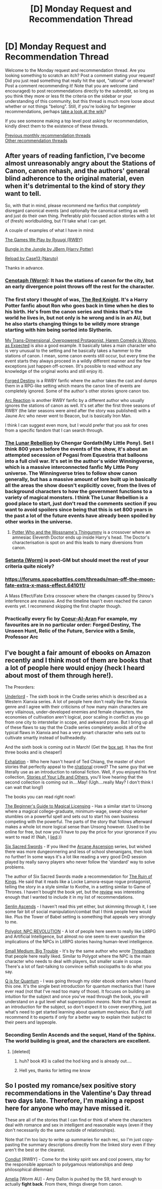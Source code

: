 #+TITLE: [D] Monday Request and Recommendation Thread

* [D] Monday Request and Recommendation Thread
:PROPERTIES:
:Author: AutoModerator
:Score: 21
:DateUnix: 1550502337.0
:DateShort: 2019-Feb-18
:END:
Welcome to the Monday request and recommendation thread. Are you looking something to scratch an itch? Post a comment stating your request! Did you just read something that really hit the spot, "rational" or otherwise? Post a comment recommending it! Note that you are welcome (and encouraged) to post recommendations directly to the subreddit, so long as you think they more or less fit the criteria on the sidebar or your understanding of this community, but this thread is much more loose about whether or not things "belong". Still, if you're looking for beginner recommendations, perhaps [[https://www.reddit.com/r/rational/wiki][take a look at the wiki]]?

If you see someone making a top level post asking for recommendation, kindly direct them to the existence of these threads.

[[http://www.reddit.com/r/rational/wiki/monthlyrecommendation][Previous monthly recommendation threads]]\\
[[http://pastebin.com/SbME9sXy][Other recommendation threads]]


** After years of reading fanfiction, I've become almost unreasonably angry about the Stations of Canon, canon rehash, and the authors' general blind adherence to the original material, even when it's detrimental to the kind of story /they/ want to tell.

So, with that in mind, please recommend me fanfics that /completely/ disregard canonical events (and optionally the canonical setting as well) and just do their own thing. Preferably plot-focused action stories with a lot of (fresh) worldbuilding, but I'll take what I can get.

A couple of examples of what I have in mind:

[[https://forums.spacebattles.com/threads/the-games-we-play-rwby-the-gamer-ryuugi-complete.351105/][The Games We Play by Ryuugi (RWBY)]]

[[https://www.fanfiction.net/s/2889350/1/Bungle-in-the-Jungle-A-Harry-Potter-Adventure][Bungle in the Jungle by JBern (Harry Potter)]]

[[https://www.fanfiction.net/s/4203131/1/Reload][Reload by Case13 (Naruto)]]

Thanks in advance.
:PROPERTIES:
:Score: 23
:DateUnix: 1550505904.0
:DateShort: 2019-Feb-18
:END:

*** [[https://archiveofourown.org/works/1152749/chapters/2337442][Cenotaph (Worm)]]: It has the stations of canon for the city, but an early divergence point throws off the rest for the character.
:PROPERTIES:
:Author: ulyssessword
:Score: 6
:DateUnix: 1550513632.0
:DateShort: 2019-Feb-18
:END:


*** The first story I thought of was, [[https://www.fanfiction.net/s/12141684/1/The-Red-Knight][The Red Knight]]. It's a Harry Potter fanfic about Ron who goes back in time when he dies to his birth. He's from the canon series and thinks that's the world he lives in, but not only is he wrong and is in an AU, but he also starts changing things to be wildly more strange starting with him being sorted into Slytherin.

[[https://forums.spacebattles.com/threads/my-trans-dimensional-overpowered-protagonist-harem-comedy-is-wrong-as-expected-oregairu-danmachi.367903/][My Trans-Dimensional, Overpowered Protagonist, Harem Comedy is Wrong, as Expected]] is also a good example. It basically takes a main character who is very unusual to the setting and he basically takes a hammer to the stations of canon. I mean, some canon events still occur, but every time the event starts they always proceed in a wildly different manner and the few exceptions just happen off-screen. (It's possible to read without any knowledge of the original works and still enjoy it).

[[https://www.fanfiction.net/s/12044591/1/Forged-Destiny][Forged Destiny]] is a RWBY fanfic where the author takes the cast and dumps them in a RPG-like setting which means the canon line of events are completely ignored. Some of the author's other stories ignore canon too.

[[https://www.fanfiction.net/s/11809400/1/Arc-Reaction][Arc Reaction]] is another RWBY fanfic by a different author who usually ignores the stations of canon as well. It's set after the first three seasons of RWBY (the later seasons were aired after the story was published) with a Jaune Arc who never went to Beacon, but is basically Iron Man.

I think I can suggest even more, but I would prefer that you ask for ones from a specific fandom that I can search through.
:PROPERTIES:
:Author: xamueljones
:Score: 6
:DateUnix: 1550537911.0
:DateShort: 2019-Feb-19
:END:


*** [[https://www.fimfiction.net/story/77470/the-lunar-rebellion][The Lunar Rebellion]] by Chengar Qordath(My Little Pony). Set I think 800 years before the events of the show, it's about an attempted secession of Pegasi from Equestria that balloons into a full civil war. It's set in the author's wider Winningverse, which is a massive interconnected fanfic My Little Pony universe. The Winningverse tries to follow show canon generally, but has a massive amount of lore built up in basically all the areas the show doesn't explicitly cover, from the lives of background characters to how the government functions to a variety of magical monsters. I think The Lunar Rebellion is a good place to start, just don't read the comments section if you want to avoid spoilers since being that this is set 800 years in the past a lot of the future events have already been spoiled by other works in the universe.
:PROPERTIES:
:Score: 3
:DateUnix: 1550523185.0
:DateShort: 2019-Feb-19
:END:

**** [[https://www.fanfiction.net/s/8484470/1/Potter-Who-and-the-Wossname-s-Thingummy][Potter Who and the Wossname's Thingummy]] is a crossover where an amnesiac Eleventh Doctor ends up inside Harry's head. The Doctor's characterisation is spot on and this leads to many diversions from canon.
:PROPERTIES:
:Author: Xenon_difluoride
:Score: 1
:DateUnix: 1550643711.0
:DateShort: 2019-Feb-20
:END:


*** [[https://forums.spacebattles.com/threads/setanta-worm-post-canon.351759/][Setanta (Worm)]] is post-GM but should meet the rest of your criteria quite nicely?
:PROPERTIES:
:Author: coolflash
:Score: 2
:DateUnix: 1550535190.0
:DateShort: 2019-Feb-19
:END:


*** [[https://forums.spacebattles.com/threads/man-off-the-moon-fate-extra-x-mass-effect.641011/]]

A Mass Effect/Fate Extra crossover where the changes caused by Shirou's interference are massive. And the timeline hasn't even reached the canon events yet. I recommend skipping the first chapter though.
:PROPERTIES:
:Author: Kuratius
:Score: 2
:DateUnix: 1550611014.0
:DateShort: 2019-Feb-20
:END:


*** Practically every fic by [[https://www.fanfiction.net/u/6272865/Coeur-Al-Aran][Coeur-Al-Aran]] For example, my favourites are in no particular order: Forged Destiny, The Unseen Hunt, Relic of the Future, Service with a Smile, Professor Arc
:PROPERTIES:
:Author: DraggonZ
:Score: 1
:DateUnix: 1550564173.0
:DateShort: 2019-Feb-19
:END:


** I've bought a fair amount of ebooks on Amazon recently and I think most of them are books that a lot of people here would enjoy (heck I heard about most of them through here!).

The Preorders:

[[https://www.amazon.com/gp/product/B07NJ3B6HN/ref=oh_aui_d_asin_title_o03_?ie=UTF8&psc=1][Underlord]] - The sixth book in the Cradle series which is described as a Western Xianxia series. A lot of people here don't really like the Xianxia genre and I agree with their criticisms of how many main characters are very villainous, under-developed enemies and female characters, the economies of cultivation aren't logical, poor scaling in conflict as you go from one city to interstellar in scope, and awkward prose. But I bring up all of these flaws to say that the Cradle series completely avoids all of the typical flaws in Xianxia and has a very smart character who sets out to cultivate smartly instead of bullheadedly.

And the sixth book is coming out in March! (Get the [[https://www.amazon.com/gp/product/B076G8DVN6/ref=dbs_a_def_rwt_hsch_vapi_tkin_p1_i4][box set]]. It has the first three books and is cheaper!)

[[https://www.amazon.com/gp/product/B07GD46PQZ/ref=oh_aui_d_asin_title_o01_?ie=UTF8&psc=1][Exhalation]] - Who here hasn't heard of Ted Chiang, the master of short stories that perfectly appeal to the [[/r/rational][r/rational]] crowd? The same guy that we literally use as an introduction to rational fiction. Well, if you enjoyed his first collection, [[https://www.amazon.com/Stories-Your-Life-Others-Chiang-ebook/dp/B0048EKOP0/ref=pd_cp_351_1?pd_rd_w=K0v1f&pf_rd_p=ef4dc990-a9ca-4945-ae0b-f8d549198ed6&pf_rd_r=A80PQ3JHJEM220FS09DV&pd_rd_r=f9e1a320-33d7-11e9-b538-4f27c7c0f394&pd_rd_wg=krXnF&pd_rd_i=B0048EKOP0&psc=1&refRID=A80PQ3JHJEM220FS09DV][Stories of Your Life and Others]], you'll love hearing that the second collection is coming out in....May! (Ugh....really May? I don't think I can wait that long!)

The books you can read right now!:

[[https://www.reddit.com/r/rational/comments/ary2zx/d_monday_request_and_recommendation_thread/][The Beginner's Guide to Magical Licensing]] - Has a similar start to Unsong where a magical college-graduate, minimum-wage, sweat-shop worker stumbles on a powerful spell and sets out to start his own business competing with the powerful. The parts of the story that follows afterward makes a whole lot more logical sense than Unsong however. (Used to be online for free, but now you'll have to pay the price for your ignorance if you want to read it! (Nah, I [[http://starterserials.com/active/the-beginners-guide-to-magical-site-licensing/the-beginners-guide-to-magical-site-licensing/][lied]].))

[[https://www.amazon.com/gp/product/B07NKBSZGF/ref=oh_aui_d_asin_title_o04_?ie=UTF8&psc=1][Six Sacred Swords]] - If you liked the [[https://www.amazon.com/gp/product/B06XBFD7CB/ref=dbs_a_def_rwt_bibl_vppi_i2][Arcane Ascension]] series, but wished there was more dungeonnering and less of school shenanigans, then look no further! In some ways it's a lot like reading a very good DnD session played by really savvy players who never follow the 'standard' way to solve problems.

The author of Six Sacred Swords made a recommendation for [[https://www.amazon.com/dp/B07C75P1R6/][The Ruin of Kings]]. He said that it reads like a Locke Lamora-esque rogue protagonist, telling the story in a style similar to Kvothe, in a setting similar to Game of Thrones. I haven't bought the book yet, but the [[https://andrewkrowe.wordpress.com/2019/02/05/updates-and-a-quick-recommendation/][review]] was interesting enough that I wanted to include it in my list of recommendations.

[[https://www.amazon.com/gp/product/B074M62D7Y/ref=oh_aui_d_asin_title_o05_?ie=UTF8&psc=1][Senlin Ascends]] - I haven't read this yet either, but skimming through it, I see some fair bit of social manipulation/combat that I think people here would like. Plus the Tower of Babel setting is something that appeals very strongly to me.

[[https://www.amazon.com/gp/product/B07M5MJY8B/ref=oh_aui_d_asin_title_o07_?ie=UTF8&psc=1][Polyglot: NPC REVOLUTION]] - A lot of people here seem to really like LitRPG and Artificial Intelligence, but almost no one seem to ever question the implications of the NPCs in LitRPG stories having human-level intelligence.

[[https://www.amazon.com/gp/product/B07LDFSPFW/ref=oh_aui_d_asin_title_o07_?ie=UTF8&psc=1][Small Medium: Big Trouble]] - It's by the same author who wrote [[https://www.amazon.com/gp/product/B078KGS4V4/ref=dbs_a_def_rwt_bibl_vppi_i1][Threadbare]] that people here really liked. Similar to Polygot where the NPC is the main character who needs to deal with players, but smaller scale in scope. There's a lot of fast-talking to convince selfish sociopaths to do what you say.

[[https://www.amazon.com/gp/product/B074DYJTKN/ref=oh_aui_d_asin_title_o07_?ie=UTF8&psc=1][Q is for Quantum]] - I was going through my older ebook orders when I found this one. It's the single best introduction for quantum mechanics that I have ever read (not that I've read too many of those). It focuses on building an intuition for the subject and once you've read through the book, you will understand on a gut level what superposition /means/. Note that it's meant as an introduction for the subject, so don't expect it to cover everything, just what's need to get started learning about quantum mechanics. But I'd still recommend it to experts if only for a better way to explain their subject to their peers and laypeople.
:PROPERTIES:
:Author: xamueljones
:Score: 14
:DateUnix: 1550536678.0
:DateShort: 2019-Feb-19
:END:

*** Seconding Senlin Ascends and the sequel, Hand of the Sphinx. The world building is great, and the characters are excellent.
:PROPERTIES:
:Author: Junkle
:Score: 1
:DateUnix: 1550599037.0
:DateShort: 2019-Feb-19
:END:

**** [deleted]
:PROPERTIES:
:Score: 2
:DateUnix: 1550611775.0
:DateShort: 2019-Feb-20
:END:

***** huh? book #3 is called the hod king and is already out....
:PROPERTIES:
:Author: licorice_straw
:Score: 3
:DateUnix: 1550641063.0
:DateShort: 2019-Feb-20
:END:


***** Hell yes, thanks for letting me know
:PROPERTIES:
:Author: Junkle
:Score: 1
:DateUnix: 1550612568.0
:DateShort: 2019-Feb-20
:END:


** So I posted my romance/sex positive story recommendations in the Valentine's Day thread two days late. Therefore, I'm making a repost here for anyone who may have missed it.

These are all of the stories that I can find or think of where the characters deal with romance and sex in intelligent and reasonable ways (even if they don't necessarily do the same outside of relationships).

Note that I'm too lazy to write up summaries for each rec, so I'm just copy-pasting the summary descriptions directly from the linked story even if they aren't the best or the clearest.

[[https://forum.questionablequesting.com/threads/conduit-rwby.6471/][Condiut]] [RWBY] - Come for the kinky spirit sex and cool powers, stay for the responsible approach to polygamous relationships and deep philosophical dilemmas!

[[https://forum.questionablequesting.com/threads/amelia-worm-au.916/][Amelia]] [Worm AU] - Amy Dallon is pushed by the S9, hard enough to actually *fight back*. From there, things diverge from canon.

[[https://forum.questionablequesting.com/threads/the-sins-of-cinnamon.7774/][The Sins of Cinnamon]] [Original Fiction] - Everyone is born with a birth class and a gift, and everyone with a particularly dangerous class gets monitored and registered. Everyone gets a career class once they start working, but Artificer became more popular than Adventurer years ago. There are dungeons, but they've been sealed. There are dragons, but they were nearly hunted to extinction and now the nature preserves are well guarded. Prostitution isn't illegal, which is good, because Cinnamon Wallace likes being open about who and what she is. The gods left the world years ago, it is said that they will never return, not until all the world is dust, and the stars rain like fire from the sky. And so, when an Oracle prophesied that Cinnamon Wallace would one day meet a god, and be judged for her sins, the Oracle's words were dismissed. Surely, if the world was going to end, someone else would have also foreseen it?

[[https://forum.questionablequesting.com/threads/monstergirlcity-ace-detective.3154/][Monster Girl City: Ace Detective]] [Monster Girl Quest] - You are Monstergirlcity's only human woman and detective, the legendary Ace. What bizarre mystery will you face? Here's a [[https://fiction.live/stories/monstergirlcity-ace-detective/ozWAGdPAACtkX4dJ5][link]] to the original site for the story.

[[https://forum.questionablequesting.com/threads/a-rousing-rebirth-veilfall-original.5813/][A Rousing Rebirth]] [Original Fiction] - /A Rousing Rebirth/ is the story of two magical girls and their origins, their adventures, and their intimate lives, in a near-future alternate history which presents them with challenges both familiar and exotic.

[[https://archiveofourown.org/works/11508537/chapters/25824003][My Completely Normal Parahuman: Tantric is Magic]] [Worm] - Being a Tantric Witch is harder than you think. First, dealing with the fact that you got it from your mother. Second, the trauma from finding the ten pounds of anal beads in the back of her wardrobe confirming that you got it from your mother. Third, it's pretty hard to be a hero when your power comes from sex, lust, and rock'n'rollin the boat. The fourth and most difficult part about the whole thing though? My name is Taylor Hebert... and I look like a fucking stripper.

[[https://forums.sufficientvelocity.com/threads/battle-action-harem-highschool-side-character-quest-no-sv-you-are-the-waifu.15335/][Battle Action Harem Highschool Side Character Quest (No SV, you are the Waifu)]] [Original Fiction] - So, after seeing too many harem series, I made a quest. A lot of IS and it's innumerable derivatives, a lot of Muv-Luv (very Ironic I know), a lot of Knight Run, some Sentou Yousei Yukikaze, mixed together with my personal antipathy for harem series, we get this. Battle-Action-Harem-Highschool... Side Character Quest. No Sufficient Velocity. You */are/* the waifu.

[[https://forum.questionablequesting.com/threads/the-erogamer-original.5465/][Erogamer]] [Gamer] - The story of a human being who one day saw a status screen displaying her BOD, LST, SED, FUK, PRV, and ERO. "This is more depth than I was expecting with my porn quest." --- all of the readers. This is way more depth than I was expecting with my porn quest, even taking the previous statement into account." --- Sirrocco

[[https://www.asstr.org/%7EA_Strange_Geek/novels/PilferedPrincess/][The Pilfered Princess]] [Original Fiction] - An evil sorcerer kidnaps a princess in his bid for conquest, but gets more than he bargained for. A humorous sendup of formula fantasy stories.

I also have some romance-themed requests:

- Are there any other stories like 'Battle Action Harem Highschool Side Character Quest' where the main character is the member of a harem rather than being the protagonist-like individual that a typical harem tends to focus around?
- Are there any stories about a person who is asexual and yet lives in a porno-logic world? I've found one to read and after that, I've been craving more that plays with the same idea.
:PROPERTIES:
:Author: xamueljones
:Score: 13
:DateUnix: 1550533725.0
:DateShort: 2019-Feb-19
:END:

*** Could you give the name of that last mentioned story about the asexual in the porn world? (of the list of works you've mentioned, I've read only the Erogamer, and I presume you're not referring to that one character who's been foreshadowed to be this, but hasn't really been fleshed out yet)(I should also point out that I've currently got like, 4 tabs open from your list of stories I intend to read).
:PROPERTIES:
:Author: Roneitis
:Score: 4
:DateUnix: 1550551214.0
:DateShort: 2019-Feb-19
:END:

**** Glad to see that someone's enjoying my recommendations!

It's one of the stories in the list of recommendations that I posted above. I just didn't specify which one because the character in question being asexual is a major spoiler of an early plot point in the story.

/Cough/ Spoilers up ahead. Proceed with caution. /Cough/

The story that I was referring to is Monster Girl City: Ace Detective. After all, 'ace' can refer to someone who is asexual or to someone who is a detective. It's totally a cheesy pun that had me doubled over laughing when I realized it!
:PROPERTIES:
:Author: xamueljones
:Score: 5
:DateUnix: 1550553014.0
:DateShort: 2019-Feb-19
:END:


*** To add onto this, Dream Drive is a favorite of mine. It is a fantasy VRMMO with a lot of great character development and world-building (if you have a bad connotation with VRMMO novels, I totally understand but I would give this a try anyway since I can't say anything to convince otherwise without spoiling). I can't link it right now, but if you google search it with literotica, you should be able to find it quite easily. There are a few sex scenes, but those constitute a minor part of the story.
:PROPERTIES:
:Author: Shaolang
:Score: 1
:DateUnix: 1550609177.0
:DateShort: 2019-Feb-20
:END:


** What would you all recommend for completed works that are similar in tastes to the following? I love the length of web serials, but I'm craving closure. What stories have interesting world building, mechanics, and a fulfilling ending? I don't need a web serial format, a book is great too. Not all of these are Rational, but I do love rational works.

- A practical Guide
- Mother of Learning
- Worth the Candle
- Wandering Inn
- Stormlight Archives
- Worm/Twig

Thanks!
:PROPERTIES:
:Author: noneo
:Score: 10
:DateUnix: 1550522053.0
:DateShort: 2019-Feb-19
:END:

*** Joe Abercrombie's ‘First Law' Trilogy. If you enjoy the character and dialogue of PGtE you're liable to especially enjoy this. Abercrombie has the best written characters in published fantasy except George Martin imo. The story is a great fantasy deconstruction though it sets itself up as a by the numbers fantasy before showing you otherwise.

Regarding closure, the trilogy is self contained but it doesn't resolve everything and there are further works set in the world.
:PROPERTIES:
:Author: sparkc
:Score: 4
:DateUnix: 1550537868.0
:DateShort: 2019-Feb-19
:END:

**** Thai you for he recommendation. I'll be sure to check it out.
:PROPERTIES:
:Author: noneo
:Score: 1
:DateUnix: 1550584934.0
:DateShort: 2019-Feb-19
:END:


*** [[https://en.m.wikipedia.org/wiki/Codex_Alera][Jim Butcher]]
:PROPERTIES:
:Author: iftttAcct2
:Score: 4
:DateUnix: 1550612496.0
:DateShort: 2019-Feb-20
:END:


** Codex Alera is a neat fantasy series by Jim Butcher, set in a world with a magic system that I think this subreddit would really enjoy. A lot of the setting is revealed over the course of the series, so I'll be deliberately vague here: magic works by controlling nature spirits called 'Furies' that come in six flavours: Fire, Water, Earth, Air, Wood, Metal. Each has straightforward aspects (if you have a fire affinity you can control fire) as well as one or more subtler abilities (if you have an earth affinity you can amplify your strength).

The first book has, in a lot of ways, a more traditional and less interesting plot than the rest of the series. It's still good, but if you find it decent rather than amazing, I'd recommend reading the second one as well to see if you prefer it. Over the course of the entire six-book series there's geopolitics, espionage, military campaigns, clandestine missions, a bunch of interesting magic and some really really nifty munchkinned solutions.
:PROPERTIES:
:Author: waylandertheslayer
:Score: 4
:DateUnix: 1550608044.0
:DateShort: 2019-Feb-19
:END:


** I've recently binge-read Ada Palmer's Terra Ignota series --- well, the first three books of it. The fourth isn't due out for another year. I like the depth and complexity of its worldbuilding, and how that future is extrapolated from our present. The unreliable narrator schtick is neat for how it messes with the complexities of the plotting.

What do you have that's like that?
:PROPERTIES:
:Author: boomfarmer
:Score: 2
:DateUnix: 1550550181.0
:DateShort: 2019-Feb-19
:END:

*** I have a sister who read that series and she recommended a bunch of authors using similar themes (Gene Wolfe, Jo Walton, Robert Charles Wilson, and Kim Stanley Robinson) and then the book [[https://www.amazon.com/Leviathan-Wakes-Expanse-Book-1-ebook/dp/B0047Y171G][Leviathan Wakes (The Expanse #1]]).

I'm sorry to say that I haven't that book or very much by the authors she mentioned, so I can't really say whether I agree with her or not. The only reason that I could remember the authors she mentioned was because I was looking up the book to refresh my memory and found Ada Palmer's [[https://adapalmer.com/series/terra-ignota/][website]] that talked about the same thing.
:PROPERTIES:
:Author: xamueljones
:Score: 1
:DateUnix: 1550555131.0
:DateShort: 2019-Feb-19
:END:

**** [deleted]
:PROPERTIES:
:Score: 2
:DateUnix: 1550586142.0
:DateShort: 2019-Feb-19
:END:

***** Okay, thanks for letting me know. Since you are saying that the books are very different, I might be misremembering the conversation with my sister. I might have assumed that she was suggesting similar books to read when she was just sharing her favorite authors. It was a fairly hectic conversation over the phone after all. Whoops.

Thanks for the feedback.
:PROPERTIES:
:Author: xamueljones
:Score: 1
:DateUnix: 1550593774.0
:DateShort: 2019-Feb-19
:END:


*** You might like Baudolino, by Umberto Eco.
:PROPERTIES:
:Author: Charlie___
:Score: 1
:DateUnix: 1550933693.0
:DateShort: 2019-Feb-23
:END:


** I'm looking for more Biopunk stories like Twig or for Eldritch horror based stories like Lovecraft or Pact. Warning. I have not finished Pact yet.
:PROPERTIES:
:Author: SkyTroupe
:Score: 2
:DateUnix: 1550601659.0
:DateShort: 2019-Feb-19
:END:

*** Have you read Blindsight and Echopraxia? They have good near transhumanism body horror and lots of very plausible edrich going on. Don't read them if real existential horror will bother you, thou.

Less Bio and more Eldritch Horror, subtype dark comedy, you might try the laundry files. The body horror doesn't really start until the Apocalypse codex.

The second Baru Cormorant book has a bit of a biofantasy thing going that might be interesting
:PROPERTIES:
:Author: Empiricist_or_not
:Score: 3
:DateUnix: 1550621174.0
:DateShort: 2019-Feb-20
:END:

**** I'm halfway through Blindsight. Have not heard of Echopraxia nor Baru Cormorant. Can I get a little synopsis for each series?

I read The Nightmare Stacks for laundry files but don't know where to go from there. Should I just read it from the beginning?

Have you read Semiosis? Do you feel like it falls in that category?
:PROPERTIES:
:Author: SkyTroupe
:Score: 1
:DateUnix: 1551843117.0
:DateShort: 2019-Mar-06
:END:

***** Echopraxia is the sequel to blindsight set on Earth and in the solar system, oh there are transhuman biological borganisms, you will want to read it. 'nuff said.

I'd read the Laundry files from the beginning for the comedy, but the eldritch dials up as it goes along. You've stepped in with the seventh book when the masquerade has been ripped wide open and the original characters are off the board, because they are too big and spooky to be in the story until they have to be big damn heroes in the next book (for the levels of heroic the series allows). If nothing else it might be fun to go see who the characters journey from humanity to whatever it is they become if only because fans like me were disappointed they barely appeared in the Nightmare stacks, or you could just jump into the Delirium brief but that would heavily spoiler some really good books previous books that get tied in.

Baru Cormorant first book was medieval fantasy/fiction exploring finance, colonialism, and politics in a world where something like China's bureaucracy is crossed with the british empire and focuses on a rebellious bureaucrat who wishes to destroy the empire that destroyed/civilized (ugh) her homeland by gaining power within it . There's a robust worldbuilding with some implausibly conditioned people. The second book is where more biopunk-ish elements cme in with one of the factions pursuing what may be cancer fueled immortality. The first book really impressed me and it's character is well described it's this discussion of what she'd say to other characters in fiction:[[https://www.tor.com/2015/08/27/how-baru-cormorant-would-overthrow-emperor-palpatine-kill-voldemort-and-stop-sauron/][How Baru Cormorant Would Overthrow Emperor Palpatine Kill Voldemort and stop Sauron]] The second book was kind of disappointing to me because it seems like it's abusing a lazy radiation trope but the rest of the world building is solid enough and there are enough hints that there will be an adequate explanation because this world seems to be quite old that I'll probably give it another two books to right itself, well that and I like to the main character.

I gave Semiosis a miss it looked like it might be fun, but it might be another Wool. My to read stack has been light lately so I might grab it some time soon. I've found it really hard to find suspension of disbelief satisfying biopunk stories after reading a lot of Watts, I've read most of Watts though and it's worth it.
:PROPERTIES:
:Author: Empiricist_or_not
:Score: 1
:DateUnix: 1551845974.0
:DateShort: 2019-Mar-06
:END:


** What are some rational short storys?

I would like some short storys in the rational sphere to recomend to people who might be intrested in rational fiction but don't have to time to read a 100k word internet story on my say so that it is good.

Something short maybe 10k words or less would be ideal.
:PROPERTIES:
:Author: Palmolive3x90g
:Score: 1
:DateUnix: 1550664596.0
:DateShort: 2019-Feb-20
:END:

*** Are you looking for recommendations for fix-it fiction, or something else?
:PROPERTIES:
:Author: boomfarmer
:Score: 1
:DateUnix: 1550792872.0
:DateShort: 2019-Feb-22
:END:

**** Something like a [[https://www.reddit.com/r/rational/comments/4yvx3c/rt_a_rationalist_in_the_zombie_apocalypse/][rationalist in a zombie apocalypse]] here on this subreddit. Something short that gets across a few rational ideas or is just a good short story.

I am a big fan of Asimov's collection of short stories FYI.
:PROPERTIES:
:Author: Palmolive3x90g
:Score: 1
:DateUnix: 1551016835.0
:DateShort: 2019-Feb-24
:END:
